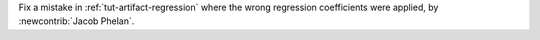 Fix a mistake in :ref:`tut-artifact-regression` where the wrong regression coefficients were applied, by :newcontrib:`Jacob Phelan`.
